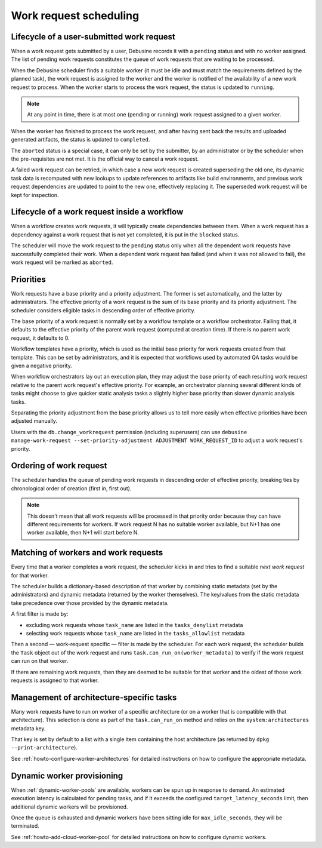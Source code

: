 .. _work-request-scheduling:

=======================
Work request scheduling
=======================

Lifecycle of a user-submitted work request
==========================================

When a work request gets submitted by a user, Debusine records it with a
``pending`` status and with no worker assigned. The list of pending work
requests constitutes the queue of work requests that are waiting to be
processed.

When the Debusine scheduler finds a suitable worker (it must be idle and
must match the requirements defined by the planned task), the work
request is assigned to the worker and the worker is notified of the
availability of a new work request to process. When the worker starts
to process the work request, the status is updated to ``running``.

.. note::

   At any point in time, there is at most one (pending or running) work
   request assigned to a given worker.

When the worker has finished to process the work request, and after
having sent back the results and uploaded generated artifacts, the status
is updated to ``completed``.

The ``aborted`` status is a special case, it can only be set by the
submitter, by an administrator or by the scheduler when the pre-requisites
are not met. It is the official way to cancel a work request.

A failed work request can be retried, in which case a new work request is
created superseding the old one, its dynamic task data is recomputed with new
lookups to update references to artifacts like build environments, and previous
work request dependencies are updated to point to the new one, effectively
replacing it. The superseded work request will be kept for inspection.

Lifecycle of a work request inside a workflow
=============================================

When a workflow creates work requests, it will typically create
dependencies between them. When a work request has a dependency
against a work request that is not yet completed, it is put in the
``blocked`` status.

The scheduler will move the work request to the ``pending`` status
only when all the dependent work requests have successfully completed
their work. When a dependent work request has failed (and when it was not
allowed to fail), the work request will be marked as ``aborted``.

Priorities
==========

Work requests have a base priority and a priority adjustment.  The former is
set automatically, and the latter by administrators.  The effective priority
of a work request is the sum of its base priority and its priority
adjustment.  The scheduler considers eligible tasks in descending order of
effective priority.

The base priority of a work request is normally set by a workflow template
or a workflow orchestrator.  Failing that, it defaults to the effective
priority of the parent work request (computed at creation time).  If there
is no parent work request, it defaults to 0.

Workflow templates have a priority, which is used as the initial base
priority for work requests created from that template.  This can be set by
administrators, and it is expected that workflows used by automated QA tasks
would be given a negative priority.

When workflow orchestrators lay out an execution plan, they may adjust the
base priority of each resulting work request relative to the parent work
request's effective priority.  For example, an orchestrator planning several
different kinds of tasks might choose to give quicker static analysis tasks
a slightly higher base priority than slower dynamic analysis tasks.

Separating the priority adjustment from the base priority allows us to tell
more easily when effective priorities have been adjusted manually.

Users with the ``db.change_workrequest`` permission (including superusers)
can use ``debusine manage-work-request --set-priority-adjustment ADJUSTMENT
WORK_REQUEST_ID`` to adjust a work request's priority.

Ordering of work request
========================

The scheduler handles the queue of pending work requests in descending order
of effective priority, breaking ties by chronological order of creation
(first in, first out).

.. note::

   This doesn't mean that all work requests will be processed in that
   priority order because they can have different requirements for workers.
   If work request N has no suitable worker available, but N+1 has one
   worker available, then N+1 will start before N.

Matching of workers and work requests
=====================================

Every time that a worker completes a work request, the scheduler kicks in
and tries to find a suitable *next work request* for that worker.

The scheduler builds a dictionary-based description of that worker by
combining static metadata (set by the administrators) and dynamic metadata
(returned by the worker themselves). The key/values from the static metadata
take precedence over those provided by the dynamic metadata.

A first filter is made by:

* excluding work requests whose ``task_name`` are listed in the ``tasks_denylist`` metadata
* selecting work requests whose ``task_name`` are listed in the ``tasks_allowlist`` metadata

Then a second — work-request specific — filter is made by the scheduler.
For each work request, the scheduler builds the ``Task`` object out of the
work request and runs ``task.can_run_on(worker_metadata)`` to verify if
the work request can run on that worker.

If there are remaining work requests, then they are deemed to be
suitable for that worker and the oldest of those work requests is assigned
to that worker.

Management of architecture-specific tasks
=========================================

Many work requests have to run on worker of a specific architecture (or on
a worker that is compatible with that architecture). This selection is done
as part of the ``task.can_run_on`` method and relies on the
``system:architectures`` metadata key.

That key is set by default to a list with a single item containing the host
architecture (as returned by ``dpkg --print-architecture``).

See :ref:`howto-configure-worker-architectures` for detailed instructions on how to
configure the appropriate metadata.

Dynamic worker provisioning
===========================

When :ref:`dynamic-worker-pools` are available, workers can be spun up
in response to demand.
An estimated execution latency is calculated for pending tasks, and if
it exceeds the configured ``target_latency_seconds`` limit, then
additional dynamic workers will be provisioned.

Once the queue is exhausted and dynamic workers have been sitting idle
for ``max_idle_seconds``, they will be terminated.

See :ref:`howto-add-cloud-worker-pool` for detailed instructions on how
to configure dynamic workers.
